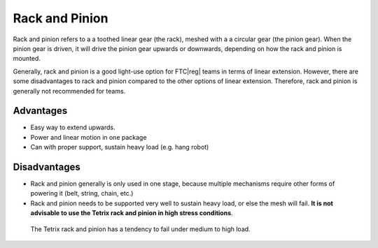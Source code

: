 Rack and Pinion
===============

Rack and pinion refers to a a toothed linear gear (the rack), meshed with a a circular gear (the pinion gear). When the pinion gear is driven, it will drive the pinion gear upwards or downwards, depending on how the rack and pinion is mounted.

Generally, rack and pinion is a good light-use option for FTC\ |reg| teams in terms of linear extension. However, there are some disadvantages to rack and pinion compared to the other options of linear extension. Therefore, rack and pinion is generally not recommended for teams.

Advantages
----------

- Easy way to extend upwards.
- Power and linear motion in one package
- Can with proper support, sustain heavy load (e.g. hang robot)

Disadvantages
-------------

- Rack and pinion generally is only used in one stage, because multiple mechanisms require other forms of powering it (belt, string, chain, etc.)

- Rack and pinion needs to be supported very well to sustain heavy load, or else the mesh will fail. **It is not advisable to use the Tetrix rack and pinion in high stress conditions**.

.. figure:: images/rack-and-pinion/tetrix-rack-and-pinion.png
   :alt: A marketing image for the tetrix rack and pinion

   The Tetrix rack and pinion has a tendency to fail under medium to high load.
